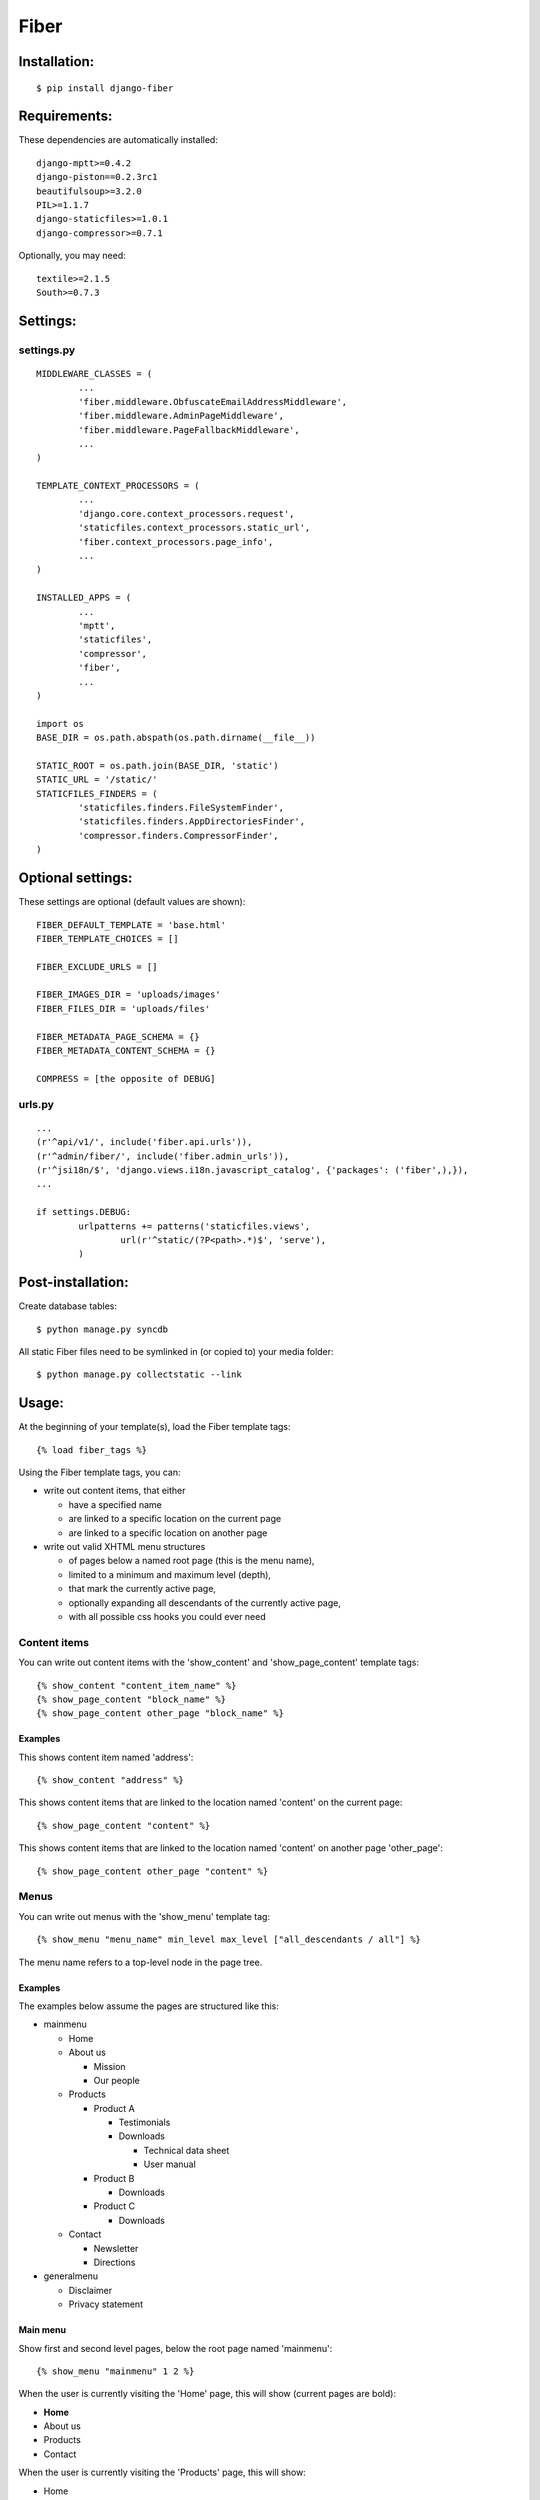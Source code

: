 =====
Fiber
=====

Installation:
=============

::

	$ pip install django-fiber


Requirements:
=============

These dependencies are automatically installed:

::

	django-mptt>=0.4.2
	django-piston==0.2.3rc1
	beautifulsoup>=3.2.0
	PIL>=1.1.7
	django-staticfiles>=1.0.1
	django-compressor>=0.7.1

Optionally, you may need:

::

	textile>=2.1.5
	South>=0.7.3


Settings:
=========

settings.py
-----------

::

	MIDDLEWARE_CLASSES = (
		...
		'fiber.middleware.ObfuscateEmailAddressMiddleware',
		'fiber.middleware.AdminPageMiddleware',
		'fiber.middleware.PageFallbackMiddleware',
		...
	)

	TEMPLATE_CONTEXT_PROCESSORS = (
		...
		'django.core.context_processors.request',
		'staticfiles.context_processors.static_url',
		'fiber.context_processors.page_info',
		...
	)

	INSTALLED_APPS = (
		...
		'mptt',
		'staticfiles',
		'compressor',
		'fiber',
		...
	)

	import os
	BASE_DIR = os.path.abspath(os.path.dirname(__file__))

	STATIC_ROOT = os.path.join(BASE_DIR, 'static')
	STATIC_URL = '/static/'
	STATICFILES_FINDERS = (
		'staticfiles.finders.FileSystemFinder',
		'staticfiles.finders.AppDirectoriesFinder',
		'compressor.finders.CompressorFinder',
	)


Optional settings:
==================

These settings are optional (default values are shown)::

	FIBER_DEFAULT_TEMPLATE = 'base.html'
	FIBER_TEMPLATE_CHOICES = []

	FIBER_EXCLUDE_URLS = []

	FIBER_IMAGES_DIR = 'uploads/images'
	FIBER_FILES_DIR = 'uploads/files'

	FIBER_METADATA_PAGE_SCHEMA = {}
	FIBER_METADATA_CONTENT_SCHEMA = {}

	COMPRESS = [the opposite of DEBUG]


urls.py
-------

::

	...
	(r'^api/v1/', include('fiber.api.urls')),
	(r'^admin/fiber/', include('fiber.admin_urls')),
	(r'^jsi18n/$', 'django.views.i18n.javascript_catalog', {'packages': ('fiber',),}),
	...

	if settings.DEBUG:
		urlpatterns += patterns('staticfiles.views',
			url(r'^static/(?P<path>.*)$', 'serve'),
		)


Post-installation:
==================

Create database tables::

	$ python manage.py syncdb

All static Fiber files need to be symlinked in (or copied to) your media folder::

	$ python manage.py collectstatic --link


Usage:
======

At the beginning of your template(s), load the Fiber template tags::

	{% load fiber_tags %}

Using the Fiber template tags, you can:

- write out content items, that either

  - have a specified name
  - are linked to a specific location on the current page
  - are linked to a specific location on another page

- write out valid XHTML menu structures

  - of pages below a named root page (this is the menu name),
  - limited to a minimum and maximum level (depth),
  - that mark the currently active page,
  - optionally expanding all descendants of the currently active page,
  - with all possible css hooks you could ever need


Content items
-------------

You can write out content items with the 'show_content' and 'show_page_content' template tags::

	{% show_content "content_item_name" %}
	{% show_page_content "block_name" %}
	{% show_page_content other_page "block_name" %}

Examples
........

This shows content item named 'address'::

	{% show_content "address" %}

This shows content items that are linked to the location named 'content' on the current page::

	{% show_page_content "content" %}

This shows content items that are linked to the location named 'content' on another page 'other_page'::

	{% show_page_content other_page "content" %}


Menus
-----

You can write out menus with the 'show_menu' template tag::

	{% show_menu "menu_name" min_level max_level ["all_descendants / all"] %}

The menu name refers to a top-level node in the page tree.

Examples
........

The examples below assume the pages are structured like this:

- mainmenu

  - Home
  - About us

    - Mission
    - Our people

  - Products

    - Product A

      - Testimonials
      - Downloads

        - Technical data sheet
        - User manual

    - Product B

      - Downloads

    - Product C

      - Downloads

  - Contact

    - Newsletter
    - Directions

- generalmenu

  - Disclaimer
  - Privacy statement

Main menu
.........

Show first and second level pages, below the root page named 'mainmenu'::

	{% show_menu "mainmenu" 1 2 %}

When the user is currently visiting the 'Home' page, this will show (current pages are bold):

- **Home**
- About us
- Products
- Contact

When the user is currently visiting the 'Products' page, this will show:

- Home
- About us
- **Products**

  - Product A
  - Product B
  - Product C

- Contact

As you can see, the sub pages of the currently active 'Products' page are automatically expanded.

When the user is currently visiting the 'Product A' page, this will show:

- Home
- About us
- **Products**

  - **Product A**
  - Product B
  - Product C

- Contact

The sub pages of the 'Product A' page are not shown, because they are outside of the specified minimum and maximum levels.

Sub menu
........

Show pages from level 3 to 5, below the root page named 'mainmenu', and also show all descendants of the currently active page::

	{% show_menu "mainmenu" 3 5 "all_descendants" %}

When the user is currently visiting the 'Home' page, this will show an empty menu, since it cannot be determined what level 3 pages are currently active.

However, when the user is currently visiting the 'Product A' page, this will show:

- **Product A**

  - Testimonials
  - Downloads

    - Technical data sheet
    - User manual

- Product B
- Product C

Notice that all pages below the currently active 'Product A' page are expanded because of the 'all_descendants' parameter.

Sitemap
.......

Show all pages, with all pages expanded::

	{% show_menu "mainmenu" 1 999 "all" %}
	{% show_menu "generalmenu" 1 999 "all" %}
